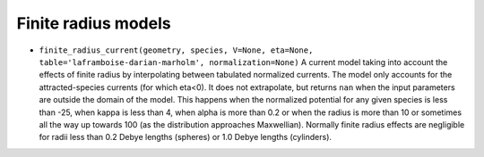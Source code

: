 Finite radius models
====================
- ``finite_radius_current(geometry, species, V=None, eta=None, table='laframboise-darian-marholm', normalization=None)``
  A current model taking into account the effects of finite radius by
  interpolating between tabulated normalized currents. The model only
  accounts for the attracted-species currents (for which eta<0). It does
  not extrapolate, but returns ``nan`` when the input parameters are outside
  the domain of the model. This happens when the normalized potential for any
  given species is less than -25, when kappa is less than 4, when alpha is
  more than 0.2 or when the radius is more than 10 or sometimes all the way
  up towards 100 (as the distribution approaches Maxwellian). Normally finite
  radius effects are negligible for radii less than 0.2 Debye lengths (spheres)
  or 1.0 Debye lengths (cylinders).


